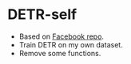 * DETR-self
  - Based on [[https://github.com/facebookresearch/detr][Facebook repo]].
  - Train DETR on my own dataset.
  - Remove some functions.
